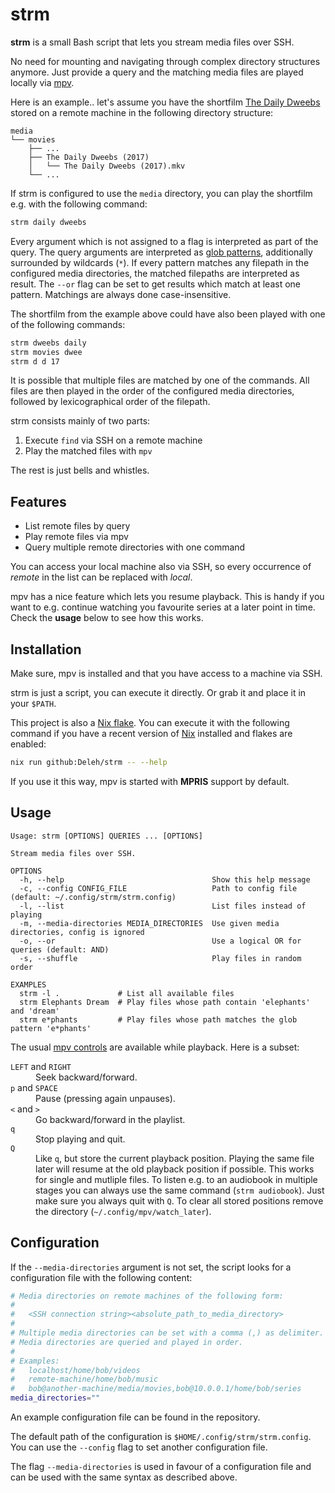 * strm

  *strm* is a small Bash script that lets you stream media files over SSH.

  No need for mounting and navigating through complex directory structures anymore.
  Just provide a query and the matching media files are played locally via [[https://mpv.io/][mpv]].

  Here is an example.. let's assume you have the shortfilm [[https://www.dailydweebs.com/][The Daily Dweebs]] stored on a remote machine in the following directory structure:

  #+begin_src text
    media
    └── movies
        ├── ...
        ├── The Daily Dweebs (2017)
        │   └── The Daily Dweebs (2017).mkv
        └── ...
  #+end_src

  If strm is configured to use the =media= directory, you can play the shortfilm e.g. with the following command:

  #+begin_src sh
    strm daily dweebs
  #+end_src

  Every argument which is not assigned to a flag is interpreted as part of the query.
  The query arguments are interpreted as [[https://en.wikipedia.org/wiki/Glob_(programming)][glob patterns]], additionally surrounded by wildcards (=*=).
  If every pattern matches any filepath in the configured media directories, the matched filepaths are interpreted as result.
  The =--or= flag can be set to get results which match at least one pattern.
  Matchings are always done case-insensitive.
  
  The shortfilm from the example above could have also been played with one of the following commands:

  #+begin_src sh
    strm dweebs daily
    strm movies dwee
    strm d d 17
  #+end_src

  It is possible that multiple files are matched by one of the commands.
  All files are then played in the order of the configured media directories, followed by lexicographical order of the filepath.

  strm consists mainly of two parts:

  1. Execute =find= via SSH on a remote machine
  2. Play the matched files with =mpv=

  The rest is just bells and whistles.

** Features

   - List remote files by query
   - Play remote files via mpv
   - Query multiple remote directories with one command

   You can access your local machine also via SSH, so every occurrence of /remote/ in the list can be replaced with /local/.

   mpv has a nice feature which lets you resume playback.
   This is handy if you want to e.g. continue watching you favourite series at a later point in time.
   Check the *usage* below to see how this works.
   
** Installation

   Make sure, mpv is installed and that you have access to a machine via SSH.

   strm is just a script, you can execute it directly.
   Or grab it and place it in your =$PATH=.

   This project is also a [[https://nixos.wiki/wiki/Flakes][Nix flake]].
   You can execute it with the following command if you have a recent version of [[https://nixos.org/][Nix]] installed and flakes are enabled:

   #+begin_src sh
     nix run github:Deleh/strm -- --help
   #+end_src

   If you use it this way, mpv is started with *MPRIS* support by default.

** Usage

   #+begin_src text
     Usage: strm [OPTIONS] QUERIES ... [OPTIONS]

     Stream media files over SSH.

     OPTIONS
       -h, --help                                 Show this help message
       -c, --config CONFIG_FILE                   Path to config file (default: ~/.config/strm/strm.config)
       -l, --list                                 List files instead of playing
       -m, --media-directories MEDIA_DIRECTORIES  Use given media directories, config is ignored
       -o, --or                                   Use a logical OR for queries (default: AND)
       -s, --shuffle                              Play files in random order

     EXAMPLES
       strm -l .             # List all available files
       strm Elephants Dream  # Play files whose path contain 'elephants' and 'dream'
       strm e*phants         # Play files whose path matches the glob pattern 'e*phants'
   #+end_src

   The usual [[https://mpv.io/manual/master/#interactive-control][mpv controls]] are available while playback.
   Here is a subset:
   
   - =LEFT= and =RIGHT= :: Seek backward/forward.
   - =p= and =SPACE= :: Pause (pressing again unpauses).
   - =<= and =>= :: Go backward/forward in the playlist.
   - =q= :: Stop playing and quit.
   - =Q= :: Like =q=, but store the current playback position.
     Playing the same file later will resume at the old playback position if possible.
     This works for single and mutliple files.
     To listen e.g. to an audiobook in multiple stages you can always use the same command (=strm audiobook=).
     Just make sure you always quit with =Q=.
     To clear all stored positions remove the directory (=~/.config/mpv/watch_later=).

** Configuration

   If the =--media-directories= argument is not set, the script looks for a configuration file with the following content:

   #+begin_src sh
     # Media directories on remote machines of the following form:
     #
     #   <SSH connection string><absolute_path_to_media_directory>
     #
     # Multiple media directories can be set with a comma (,) as delimiter.
     # Media directories are queried and played in order.
     #
     # Examples:
     #   localhost/home/bob/videos
     #   remote-machine/home/bob/music
     #   bob@another-machine/media/movies,bob@10.0.0.1/home/bob/series
     media_directories=""
   #+end_src

   An example configuration file can be found in the repository.
   
   The default path of the configuration is =$HOME/.config/strm/strm.config=.
   You can use the =--config= flag to set another configuration file.
   
   The flag =--media-directories= is used in favour of a configuration file and can be used with the same syntax as described above.
